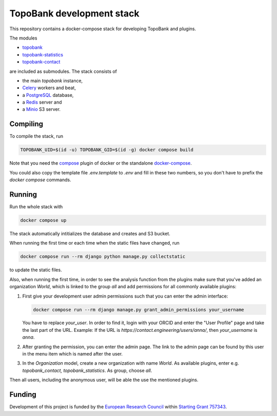 TopoBank development stack
==========================

This repository contains a docker-compose stack for developing TopoBank and
plugins.

The modules

* `topobank <https://github.com/ContactEngineering/topobank>`_
* `topobank-statistics <https://github.com/ContactEngineering/topobank-statistics>`_
* `topobank-contact <https://github.com/ContactEngineering/topobank-contact>`_

are included as submodules. The stack consists of

* the main *topobank* instance,
* `Celery <https://github.com/celery/celery>`_ workers and beat,
* a `PostgreSQL <https://www.postgresql.org/>`_ database,
* a `Redis <https://redis.io/>`_ server and
* a `Minio <https://min.io/>`_ S3 server.

Compiling
---------

To compile the stack, run

.. code-block::

    TOPOBANK_UID=$(id -u) TOPOBANK_GID=$(id -g) docker compose build

Note that you need the `compose <https://docs.docker.com/compose/install/linux/>`_
plugin of docker or the standalone `docker-compose <https://github.com/docker/compose>`_.

You could also copy the template file `.env.template` to `.env`
and fill in these two numbers, so you don't have to prefix the `docker compose` commands.

Running
-------

Run the whole stack with

.. code-block::

   docker compose up

The stack automatically intitializes the database and creates and S3 bucket.

When running the first time or each time when the static files have changed, run

.. code-block::

    docker compose run --rm django python manage.py collectstatic

to update the static files.

Also, when running the first time, in order to see the analysis function
from the plugins make sure that you've added an organization `World`, which
is linked to the group `all` and add permissions for all commonly available plugins:

1. First give your development user admin permissions such that you can
   enter the admin interface:

   .. code-block::

    docker compose run --rm django manage.py grant_admin_permissions your_username

   You have to replace `your_user`. In order to find it, login with your ORCID
   and enter the "User Profile" page and take the last part of the URL.
   Example: If the URL is `https://contact.engineering/users/anna/`, then `your_username` is `anna`.

2. After granting the permission, you can enter the admin page. The link to the admin page
   can be found by this user in the menu item which is named after the user.

3. In the `Organization` model, create a new organization with name `World`. As available plugins,
   enter e.g. `topobank_contact, topobank_statistics`. As group, choose `all`.

Then all users, including the anonymous user, will be able the use the mentioned plugins.

Funding
-------

Development of this project is funded by the `European Research Council <https://erc.europa.eu>`_ within `Starting Grant 757343 <https://cordis.europa.eu/project/id/757343>`_.
